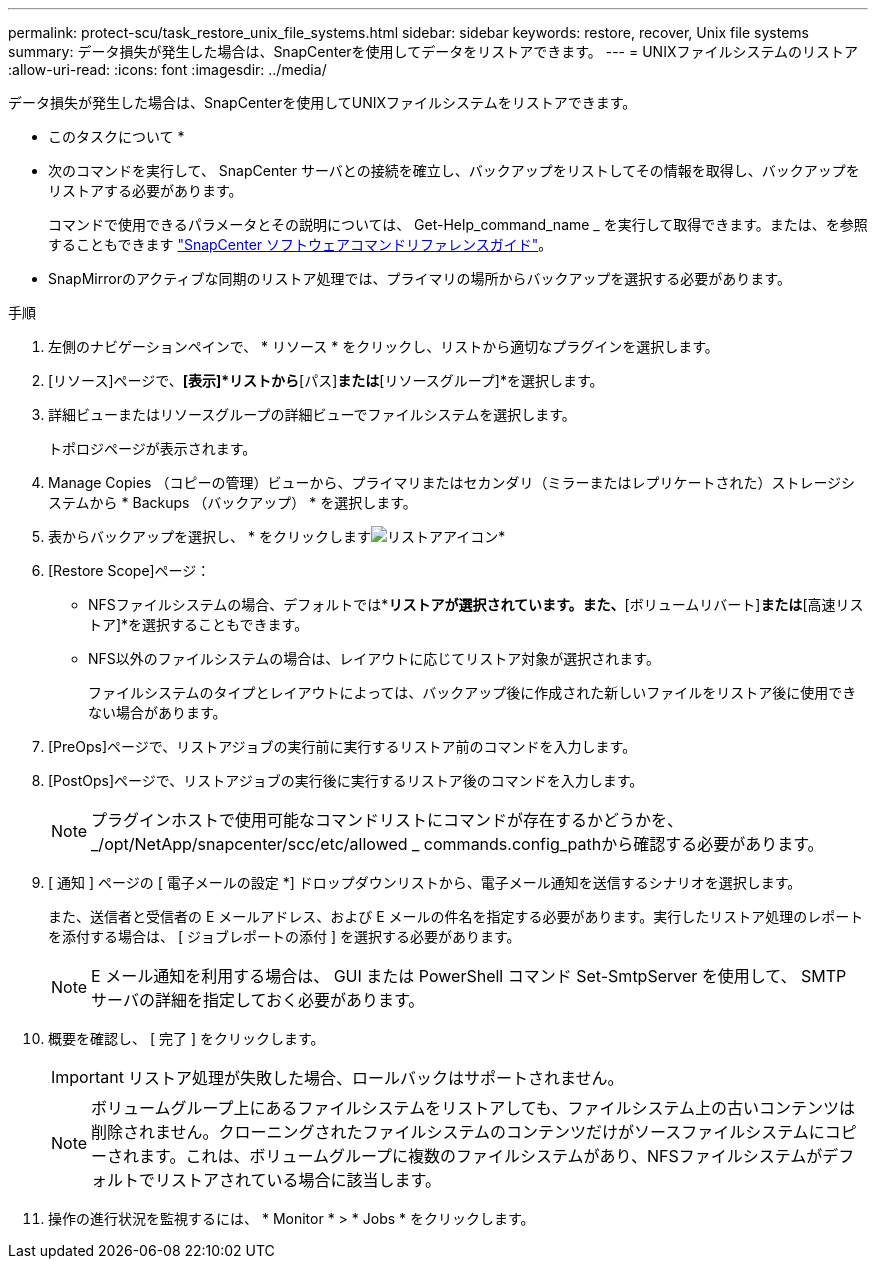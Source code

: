 ---
permalink: protect-scu/task_restore_unix_file_systems.html 
sidebar: sidebar 
keywords: restore, recover, Unix file systems 
summary: データ損失が発生した場合は、SnapCenterを使用してデータをリストアできます。 
---
= UNIXファイルシステムのリストア
:allow-uri-read: 
:icons: font
:imagesdir: ../media/


[role="lead"]
データ損失が発生した場合は、SnapCenterを使用してUNIXファイルシステムをリストアできます。

* このタスクについて *

* 次のコマンドを実行して、 SnapCenter サーバとの接続を確立し、バックアップをリストしてその情報を取得し、バックアップをリストアする必要があります。
+
コマンドで使用できるパラメータとその説明については、 Get-Help_command_name _ を実行して取得できます。または、を参照することもできます https://library.netapp.com/ecm/ecm_download_file/ECMLP3323470["SnapCenter ソフトウェアコマンドリファレンスガイド"^]。

* SnapMirrorのアクティブな同期のリストア処理では、プライマリの場所からバックアップを選択する必要があります。


.手順
. 左側のナビゲーションペインで、 * リソース * をクリックし、リストから適切なプラグインを選択します。
. [リソース]ページで、*[表示]*リストから*[パス]*または*[リソースグループ]*を選択します。
. 詳細ビューまたはリソースグループの詳細ビューでファイルシステムを選択します。
+
トポロジページが表示されます。

. Manage Copies （コピーの管理）ビューから、プライマリまたはセカンダリ（ミラーまたはレプリケートされた）ストレージシステムから * Backups （バックアップ） * を選択します。
. 表からバックアップを選択し、 * をクリックしますimage:../media/restore_icon.gif["リストアアイコン"]*
. [Restore Scope]ページ：
+
** NFSファイルシステムの場合、デフォルトでは*[接続とコピー]*リストアが選択されています。また、*[ボリュームリバート]*または*[高速リストア]*を選択することもできます。
** NFS以外のファイルシステムの場合は、レイアウトに応じてリストア対象が選択されます。
+
ファイルシステムのタイプとレイアウトによっては、バックアップ後に作成された新しいファイルをリストア後に使用できない場合があります。



. [PreOps]ページで、リストアジョブの実行前に実行するリストア前のコマンドを入力します。
. [PostOps]ページで、リストアジョブの実行後に実行するリストア後のコマンドを入力します。
+

NOTE: プラグインホストで使用可能なコマンドリストにコマンドが存在するかどうかを、_/opt/NetApp/snapcenter/scc/etc/allowed _ commands.config_pathから確認する必要があります。

. [ 通知 ] ページの [ 電子メールの設定 *] ドロップダウンリストから、電子メール通知を送信するシナリオを選択します。
+
また、送信者と受信者の E メールアドレス、および E メールの件名を指定する必要があります。実行したリストア処理のレポートを添付する場合は、 [ ジョブレポートの添付 ] を選択する必要があります。

+

NOTE: E メール通知を利用する場合は、 GUI または PowerShell コマンド Set-SmtpServer を使用して、 SMTP サーバの詳細を指定しておく必要があります。

. 概要を確認し、 [ 完了 ] をクリックします。
+

IMPORTANT: リストア処理が失敗した場合、ロールバックはサポートされません。

+

NOTE: ボリュームグループ上にあるファイルシステムをリストアしても、ファイルシステム上の古いコンテンツは削除されません。クローニングされたファイルシステムのコンテンツだけがソースファイルシステムにコピーされます。これは、ボリュームグループに複数のファイルシステムがあり、NFSファイルシステムがデフォルトでリストアされている場合に該当します。

. 操作の進行状況を監視するには、 * Monitor * > * Jobs * をクリックします。

